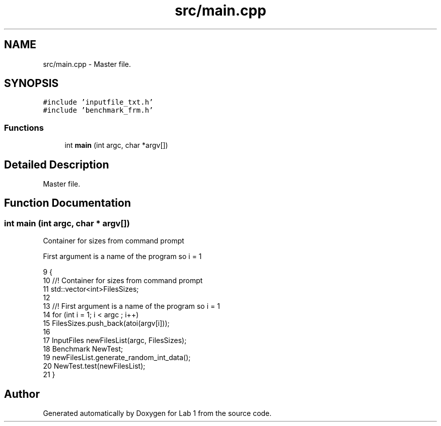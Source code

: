.TH "src/main.cpp" 3 "Thu Mar 12 2015" "Version 1.1" "Lab 1" \" -*- nroff -*-
.ad l
.nh
.SH NAME
src/main.cpp \- Master file\&.  

.SH SYNOPSIS
.br
.PP
\fC#include 'inputfile_txt\&.h'\fP
.br
\fC#include 'benchmark_frm\&.h'\fP
.br

.SS "Functions"

.in +1c
.ti -1c
.RI "int \fBmain\fP (int argc, char *argv[])"
.br
.in -1c
.SH "Detailed Description"
.PP 
Master file\&. 


.SH "Function Documentation"
.PP 
.SS "int main (int argc, char * argv[])"
Container for sizes from command prompt
.PP
First argument is a name of the program so i = 1 
.PP
.nf
9 {
10     //! Container for sizes from command prompt
11     std::vector<int>FilesSizes;
12 
13     //! First argument is a name of the program so i = 1
14     for (int i = 1; i < argc ; i++)
15         FilesSizes\&.push_back(atoi(argv[i]));
16     
17     InputFiles newFilesList(argc, FilesSizes);
18     Benchmark NewTest;
19     newFilesList\&.generate_random_int_data();
20     NewTest\&.test(newFilesList);
21 }
.fi
.SH "Author"
.PP 
Generated automatically by Doxygen for Lab 1 from the source code\&.
